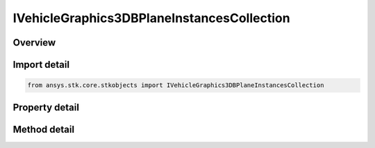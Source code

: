 IVehicleGraphics3DBPlaneInstancesCollection
===========================================

.. py:class:: ansys.stk.core.stkobjects.IVehicleGraphics3DBPlaneInstancesCollection

   object
   
   A list of available b-plane instances.

.. py:currentmodule:: IVehicleGraphics3DBPlaneInstancesCollection

Overview
--------

.. tab-set::

    .. tab-item:: Methods
        
        .. list-table::
            :header-rows: 0
            :widths: auto

            * - :py:attr:`~ansys.stk.core.stkobjects.IVehicleGraphics3DBPlaneInstancesCollection.item`
              - Given an index, returns an element in the collection.
            * - :py:attr:`~ansys.stk.core.stkobjects.IVehicleGraphics3DBPlaneInstancesCollection.remove_at`
              - Remove an element from the collection using specified index.
            * - :py:attr:`~ansys.stk.core.stkobjects.IVehicleGraphics3DBPlaneInstancesCollection.remove_all`
              - Remove all elements from the collection.
            * - :py:attr:`~ansys.stk.core.stkobjects.IVehicleGraphics3DBPlaneInstancesCollection.add`
              - Add a new element to the collection.

    .. tab-item:: Properties
        
        .. list-table::
            :header-rows: 0
            :widths: auto

            * - :py:attr:`~ansys.stk.core.stkobjects.IVehicleGraphics3DBPlaneInstancesCollection.count`
              - Returns the number of elements in a collection.
            * - :py:attr:`~ansys.stk.core.stkobjects.IVehicleGraphics3DBPlaneInstancesCollection._NewEnum`
              - Returns an enumerator that can iterate through the collection.


Import detail
-------------

.. code-block:: python

    from ansys.stk.core.stkobjects import IVehicleGraphics3DBPlaneInstancesCollection


Property detail
---------------

.. py:property:: count
    :canonical: ansys.stk.core.stkobjects.IVehicleGraphics3DBPlaneInstancesCollection.count
    :type: int

    Returns the number of elements in a collection.

.. py:property:: _NewEnum
    :canonical: ansys.stk.core.stkobjects.IVehicleGraphics3DBPlaneInstancesCollection._NewEnum
    :type: EnumeratorProxy

    Returns an enumerator that can iterate through the collection.


Method detail
-------------


.. py:method:: item(self, index: int) -> IVehicleGraphics3DBPlaneInstance
    :canonical: ansys.stk.core.stkobjects.IVehicleGraphics3DBPlaneInstancesCollection.item

    Given an index, returns an element in the collection.

    :Parameters:

    **index** : :obj:`~int`

    :Returns:

        :obj:`~IVehicleGraphics3DBPlaneInstance`


.. py:method:: remove_at(self, index: int) -> None
    :canonical: ansys.stk.core.stkobjects.IVehicleGraphics3DBPlaneInstancesCollection.remove_at

    Remove an element from the collection using specified index.

    :Parameters:

    **index** : :obj:`~int`

    :Returns:

        :obj:`~None`

.. py:method:: remove_all(self) -> None
    :canonical: ansys.stk.core.stkobjects.IVehicleGraphics3DBPlaneInstancesCollection.remove_all

    Remove all elements from the collection.

    :Returns:

        :obj:`~None`

.. py:method:: add(self, templateName: str) -> IVehicleGraphics3DBPlaneInstance
    :canonical: ansys.stk.core.stkobjects.IVehicleGraphics3DBPlaneInstancesCollection.add

    Add a new element to the collection.

    :Parameters:

    **templateName** : :obj:`~str`

    :Returns:

        :obj:`~IVehicleGraphics3DBPlaneInstance`

